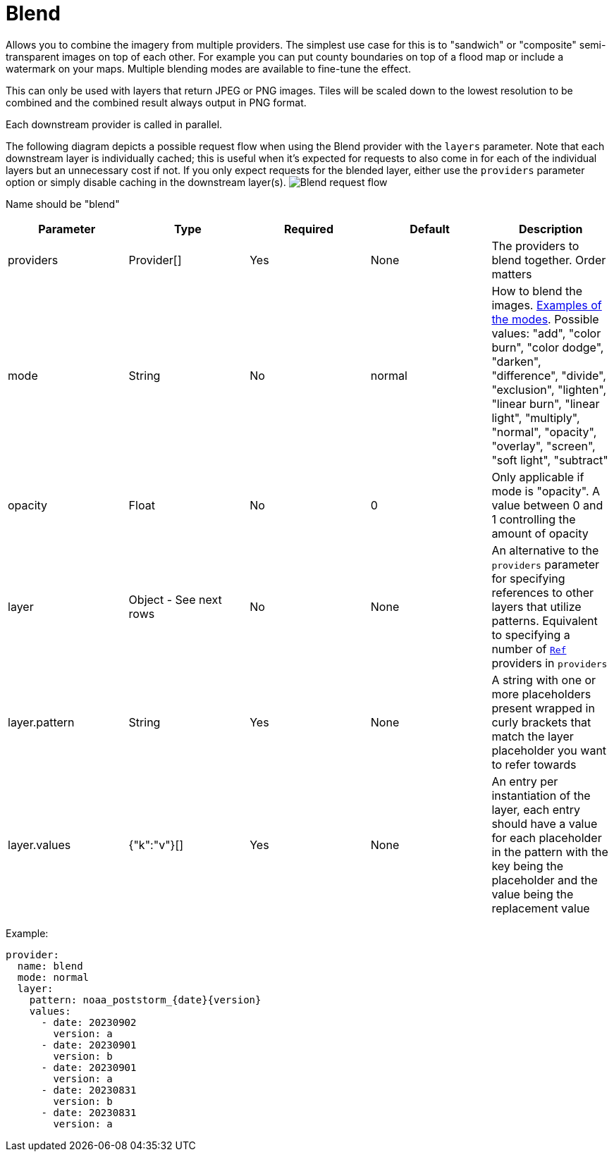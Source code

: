 = Blend

Allows you to combine the imagery from multiple providers.  The simplest use case for this is to "sandwich" or "composite" semi-transparent images on top of each other.  For example you can put county boundaries on top of a flood map or include a watermark on your maps.  Multiple blending modes are available to fine-tune the effect.

This can only be used with layers that return JPEG or PNG images. Tiles will be scaled down to the lowest resolution to be combined and the combined result always output in PNG format.

Each downstream provider is called in parallel.

The following diagram depicts a possible request flow when using the Blend provider with the `layers` parameter. Note that each downstream layer is individually cached; this is useful when it's expected for requests to also come in for each of the individual layers but an unnecessary cost if not. If you only expect requests for the blended layer, either use the `providers` parameter option or simply disable caching in the downstream layer(s).
image:diagram-blend.png[Blend request flow]

Name should be "blend"

|===
| Parameter | Type | Required | Default | Description

| providers
| Provider[]
| Yes
| None
| The providers to blend together.  Order matters

| mode
| String
| No
| normal
| How to blend the images. https://github.com/anthonynsimon/bild#blend-modes[Examples of the modes]. Possible values: "add", "color burn", "color dodge", "darken", "difference", "divide", "exclusion", "lighten", "linear burn", "linear light", "multiply", "normal", "opacity", "overlay", "screen", "soft light", "subtract"

| opacity
| Float
| No
| 0
| Only applicable if mode is "opacity". A value between 0 and 1 controlling the amount of opacity

| layer
| Object - See next rows
| No
| None
| An alternative to the `providers` parameter for specifying references to other layers that utilize patterns. Equivalent to specifying a number of <<ref,`Ref`>> providers in `providers`

| layer.pattern
| String
| Yes
| None
| A string with one or more placeholders present wrapped in curly brackets that match the layer placeholder you want to refer towards

| layer.values
| {"k":"v"}[]
| Yes
| None
| An entry per instantiation of the layer, each entry should have a value for each placeholder in the pattern with the key being the placeholder and the value being the replacement value
|===

Example:

----
provider:
  name: blend
  mode: normal
  layer:
    pattern: noaa_poststorm_{date}{version}
    values:
      - date: 20230902
        version: a
      - date: 20230901
        version: b
      - date: 20230901
        version: a
      - date: 20230831
        version: b
      - date: 20230831
        version: a
----